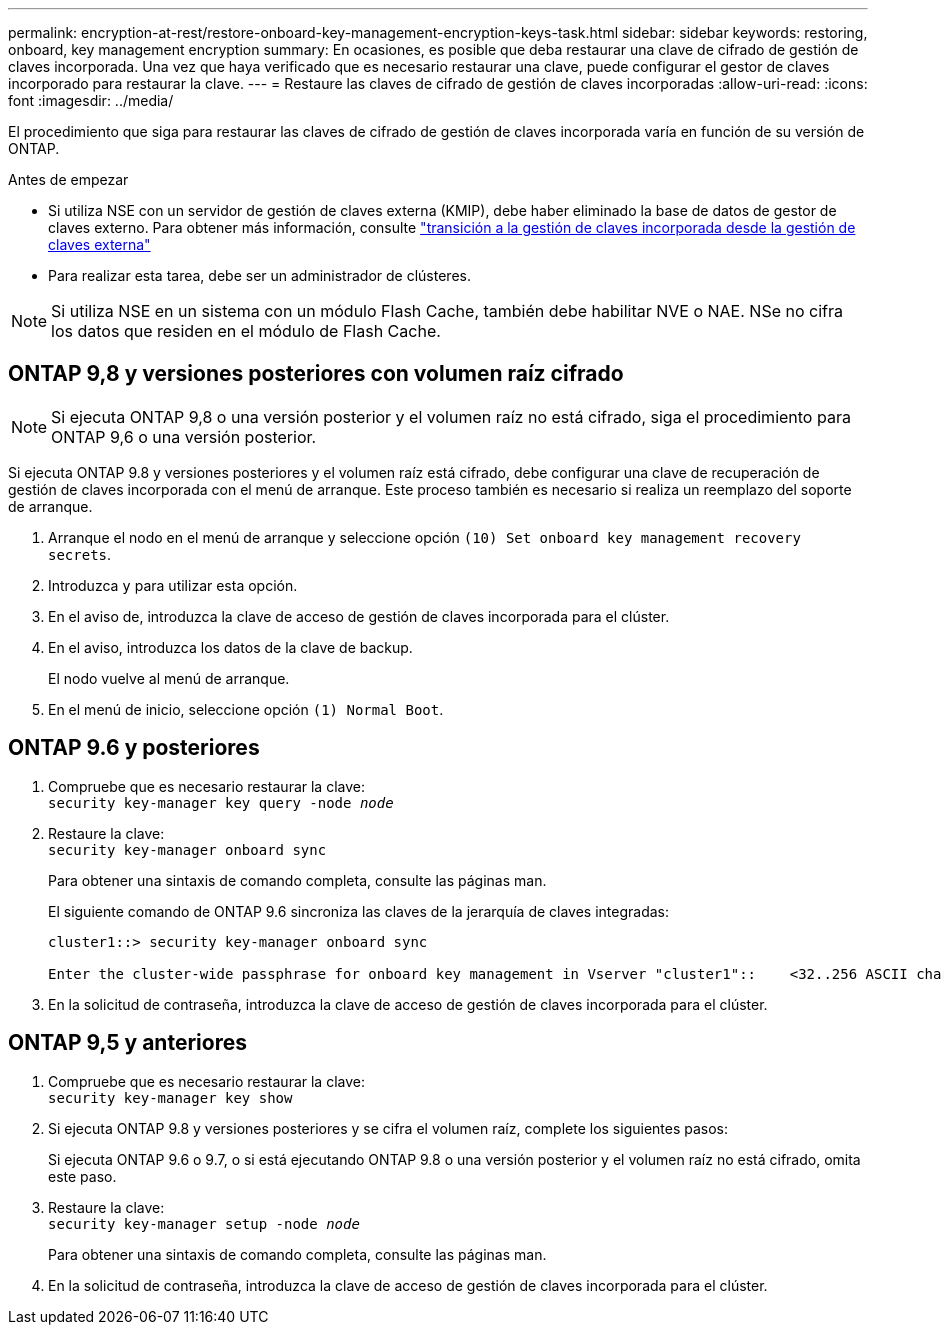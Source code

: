 ---
permalink: encryption-at-rest/restore-onboard-key-management-encryption-keys-task.html 
sidebar: sidebar 
keywords: restoring, onboard, key management encryption 
summary: En ocasiones, es posible que deba restaurar una clave de cifrado de gestión de claves incorporada. Una vez que haya verificado que es necesario restaurar una clave, puede configurar el gestor de claves incorporado para restaurar la clave. 
---
= Restaure las claves de cifrado de gestión de claves incorporadas
:allow-uri-read: 
:icons: font
:imagesdir: ../media/


[role="lead"]
El procedimiento que siga para restaurar las claves de cifrado de gestión de claves incorporada varía en función de su versión de ONTAP.

.Antes de empezar
* Si utiliza NSE con un servidor de gestión de claves externa (KMIP), debe haber eliminado la base de datos de gestor de claves externo. Para obtener más información, consulte link:delete-key-management-database-task.html["transición a la gestión de claves incorporada desde la gestión de claves externa"]
* Para realizar esta tarea, debe ser un administrador de clústeres.



NOTE: Si utiliza NSE en un sistema con un módulo Flash Cache, también debe habilitar NVE o NAE. NSe no cifra los datos que residen en el módulo de Flash Cache.



== ONTAP 9,8 y versiones posteriores con volumen raíz cifrado


NOTE: Si ejecuta ONTAP 9,8 o una versión posterior y el volumen raíz no está cifrado, siga el procedimiento para ONTAP 9,6 o una versión posterior.

Si ejecuta ONTAP 9.8 y versiones posteriores y el volumen raíz está cifrado, debe configurar una clave de recuperación de gestión de claves incorporada con el menú de arranque. Este proceso también es necesario si realiza un reemplazo del soporte de arranque.

. Arranque el nodo en el menú de arranque y seleccione opción `(10) Set onboard key management recovery secrets`.
. Introduzca `y` para utilizar esta opción.
. En el aviso de, introduzca la clave de acceso de gestión de claves incorporada para el clúster.
. En el aviso, introduzca los datos de la clave de backup.
+
El nodo vuelve al menú de arranque.

. En el menú de inicio, seleccione opción `(1) Normal Boot`.




== ONTAP 9.6 y posteriores

. Compruebe que es necesario restaurar la clave: +
`security key-manager key query -node _node_`
. Restaure la clave: +
`security key-manager onboard sync`
+
Para obtener una sintaxis de comando completa, consulte las páginas man.

+
El siguiente comando de ONTAP 9.6 sincroniza las claves de la jerarquía de claves integradas:

+
[listing]
----
cluster1::> security key-manager onboard sync

Enter the cluster-wide passphrase for onboard key management in Vserver "cluster1"::    <32..256 ASCII characters long text>
----
. En la solicitud de contraseña, introduzca la clave de acceso de gestión de claves incorporada para el clúster.




== ONTAP 9,5 y anteriores

. Compruebe que es necesario restaurar la clave: +
`security key-manager key show`
. Si ejecuta ONTAP 9.8 y versiones posteriores y se cifra el volumen raíz, complete los siguientes pasos:
+
Si ejecuta ONTAP 9.6 o 9.7, o si está ejecutando ONTAP 9.8 o una versión posterior y el volumen raíz no está cifrado, omita este paso.

. Restaure la clave: +
`security key-manager setup -node _node_`
+
Para obtener una sintaxis de comando completa, consulte las páginas man.

. En la solicitud de contraseña, introduzca la clave de acceso de gestión de claves incorporada para el clúster.

